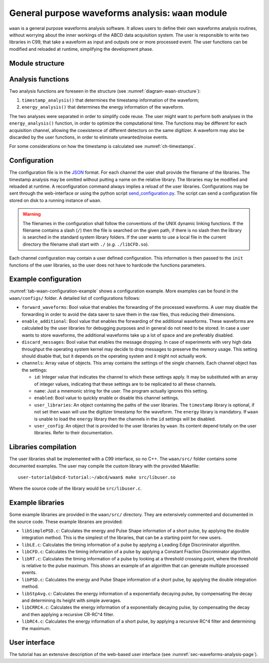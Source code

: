 .. _ch-waan:

===================================================
General purpose waveforms analysis: ``waan`` module
===================================================

``waan`` is a general purpose waveforms analysis software.
It allows users to define their own waveforms analysis routines, without worrying about the inner workings of the ABCD data acquisition system.
The user is responsible to write two libraries in C99, that take a waveform as input and outputs one or more processed event.
The user functions can be modified and reloaded at runtime, simplifying the development phase.

Module structure
----------------

.. code-block:: none
    :name: diagram-waan-structure
    :caption: Diagram of the structure of the waveform analysis module ``waan``.

                                                       +-------------------+    
                                                       | +-------------------+  
                                                       | | +-------------------+
    +----------+                                       | | | user libraries    |
    | Waveform | <== In the form of an                 +-| | (may be different |
    +----------+     event_waveform object,              +-| for each channel) |
         |           see include/events.h                  +-------------------+
         v                                                           |          
    +----------------------+    +--------+    +------------------+   |          
    | user function:       | <- | user   | <- | user function:   | <-+          
    | timestamp_analysis() |    | config |    | timestamp_init() |   |          
    +----------------------+    +--------+    +------------------+   |          
         |             |                                             |          
         v             v                                             |          
    +----------+   +-------+                                         |          
    | Waveform |   | Event | <== In the form of an                   |          
    +----------+   +-------+     event_PSD object,                   |          
         |             |         see include/events.h                |          
         v             v                                             |          
    +----------------------+    +--------+    +----------------+     |          
    | user function:       | <- | user   | <- | user function: | <---+          
    | energy_analysis()    |    | config |    | energy_init()  |                
    +----------------------+    +--------+    +----------------+                
         |             |                                                        
         v             v                                                        
    +----------+   +-------+                                                    
    | Waveform |   | Event | <== The results are then forwarded                 
    +----------+   +-------+     to the rest of the DAQ                         
                                 They may be discarded by the                   
                                 user functions, to eliminate                   
                                 unwanted events.                               

Analysis functions
------------------

Two analysis functions are foreseen in the structure (see :numref:`diagram-waan-structure`):

1. ``timestamp_analysis()`` that determines the timestamp information of the waveform;
2. ``energy_analysis()`` that determines the energy information of the waveform.

The two analyses were separated in order to simplify code reuse.
The user might want to perform both analyses in the ``energy_analysis()`` function, in order to optimize the computational time.
The functions may be different for each acquisition channel, allowing the coexistence of different detectors on the same digitizer.
A waveform may also be discarded by the user functions, in order to eliminate unwanted/noise events.

For some considerations on how the timestamp is calculated see :numref:`ch-timestamps`.

Configuration
-------------

The configuration file is in the `JSON <http://www.json.org/>`_ format.
For each channel the user shall provide the filename of the libraries.
The timestamp analysis may be omitted without putting a name on the relative library.
The libraries may be modified and reloaded at runtime.
A reconfiguration command always implies a reload of the user libraries.
Configurations may be sent through the web-interface or using the python script `send_configuration.py <https://github.com/ec-jrc/abcd/blob/main/waan/send_configuration.py>`_.
The script can send a configuration file stored on disk to a running instance of ``waan``.

.. warning::
    The filenames in the configuration shall follow the conventions of the UNIX dynamic linking functions.
    If the filename contains a slash (``/``) then the file is searched on the given path, if there is no slash then the library is searched in the standard system library folders.
    If the user wants to use a local file in the current directory the filename shall start with ``./`` (*e.g.* ``./libCFD.so``).

Each channel configuration may contain a user defined configuration.
This information is then passed to the ``init`` functions of the user libraries, so the user does not have to hardcode the functions parameters.

.. _sec-waan-config:

Example configuration
---------------------

.. code-block:: JSON
    :name: tab-waan-configuration-example
    :caption: Example configuration of the ``waan`` module. This configuration is used in the example startup that replays example data.

    {
        "module": "waan",
        "forward_waveforms": true,
        "enable_additional": true,
        "discard_messages": false,
        "channels": [
            {
                "id": 1,
                "name": "LaBr",
                "enabled": true,
                "user_libraries": {
                    "timestamp": "src/libCFD.so",
                    "energy": "src/libPSD.so"
                },
                "user_config": {
                    "baseline_samples": 64,
                    "smooth_samples": 16,
                    "fraction": 0.75,
                    "delay": 5,
                    "zero_crossing_samples": 2,
                    "fractional_bits": 10,
                    "disable_shift": true,
                    "pregate": 40,
                    "short_gate": 30,
                    "long_gate": 90,
                    "pulse_polarity": "negative",
                    "integrals_scaling": 2
                }
            },
            {
                "id": [ 6, 7 ],
                "name": "CeBr",
                "enabled": true,
                "user_libraries": {
                    "timestamp": "src/libCFD.so",
                    "energy": "src/libPSD.so"
                },
                "user_config": {
                    "baseline_samples": 64,
                    "smooth_samples": 16,
                    "fraction": 0.75,
                    "delay": 20,
                    "zero_crossing_samples": 2,
                    "fractional_bits": 10,
                    "disable_shift": true,
                    "pregate": 40,
                    "short_gate": 30,
                    "long_gate": 90,
                    "pulse_polarity": "negative",
                    "integrals_scaling": 2
                }
            }
        ]
    }

:numref:`tab-waan-configuration-example` shows a configuration example.
More examples can be found in the ``waan/configs/`` folder.
A detailed list of configurations follows:

* ``forward_waveforms``: Bool value that enables the forwarding of the processed waveforms.
  A user may disable the forwarding in order to avoid the data saver to save them in the raw files, thus reducing their dimensions.
* ``enable_additional``: Bool value that enables the forwarding of the additional waveforms.
  These waveforms are calculated by the user libraries for debugging purposes and in general do not need to be stored.
  In case a user wants to store waveforms, the additional waveforms take up a lot of space and are preferably disabled.
* ``discard_messages``: Bool value that enables the message dropping.
  In case of experiments with very high data throughput the operating system kernel may decide to drop messages to preserve the memory usage.
  This setting should disable that, but it depends on the operating system and it might not actually work.
* ``channels``: Array value of objects.
  This array contains the settings of the single channels.
  Each channel object has the settings:

  - ``id``: Integer value that indicates the channel to which these settings apply.
    It may be substituted with an array of integer values, indicating that these settings are to be replicated to all these channels.
  - ``name``: Just a mnemonic string for the user. The program actually ignores this setting.
  - ``enabled``: Bool value to quickly enable or disable this channel settings.
  - ``user_libraries``: An object containing the paths of the user libraries.
    The ``timestamp`` library is optional, if not set then ``waan`` will use the digitizer timestamp for the waveform.
    The ``energy`` library is mandatory.
    If ``waan`` is unable to load the ``energy`` library then the channels in the ``id`` settings will be disabled.
  - ``user_config``: An object that is provided to the user libraries by ``waan``.
    Its content depend totally on the user libraries. Refer to their documentation.

Libraries compilation
---------------------

The user libraries shall be implemented with a C99 interface, so no C++.
The ``waan/src/`` folder contains some documented examples.
The user may compile the custom library with the provided Makefile::

    user-tutorial@abcd-tutorial:~/abcd/waan$ make src/libuser.so

Where the source code of the library would be ``src/libuser.c``.

Example libraries
-----------------

Some example libraries are provided in the ``waan/src/`` directory.
They are extensively commented and documented in the source code.
These example libraries are provided:

* ``libSimplePSD.c``: Calculates the energy and Pulse Shape information of a short pulse, by applying the double integration method. This is the simplest of the libraries, that can be a starting point for new users.
* ``libLE.c``: Calculates the timing information of a pulse by applying a Leading Edge Discriminator algorithm.
* ``libCFD.c``: Calculates the timing information of a pulse by applying a Constant Fraction Discriminator algorithm.
* ``libRT.c``: Calculates the timing information of a pulse by looking at a threshold crossing point, where the threshold is relative to the pulse maximum. This shows an example of an algorithm that can generate multiple processed events.
* ``libPSD.c``: Calculates the energy and Pulse Shape information of a short pulse, by applying the double integration method.
* ``libStpAvg.c``: Calculates the energy information of a exponentially decaying pulse, by compensating the decay and determining its height with simple averages.
* ``libCRRC4.c``: Calculates the energy information of a exponentially decaying pulse, by compensating the decay and then applying a recursive CR-RC^4 filter.
* ``libRC4.c``: Calculates the energy information of a short pulse, by applying a recursive RC^4 filter and determining the maximum.

User interface
--------------

The tutorial has an extensive description of the web-based user interface (see :numref:`sec-waveforms-analysis-page`).